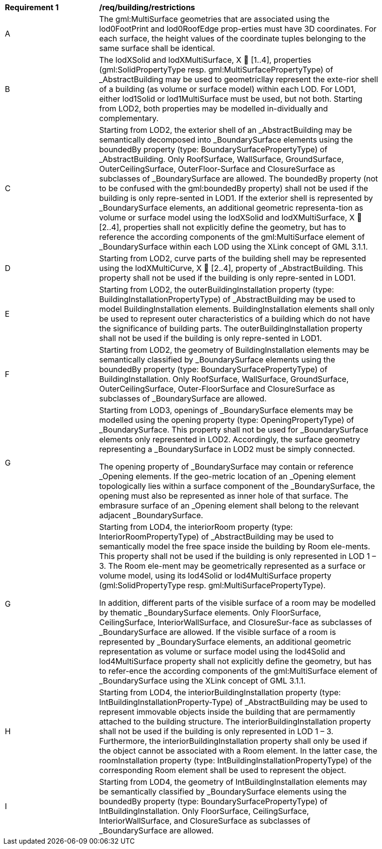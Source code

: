 [[req_building_restrictions]]
[width="90%",cols="2,6"]
|===
^|*Requirement  {counter:req-id}* |*/req/building/restrictions* 
^|A |The gml:MultiSurface geometries that are associated using the lod0FootPrint and lod0RoofEdge prop-erties must have 3D coordinates. For each surface, the height values of the coordinate tuples belonging to the same surface shall be identical.
^|B |The lodXSolid and lodXMultiSurface, X  [1..4], properties (gml:SolidPropertyType resp. gml:MultiSurfacePropertyType) of _AbstractBuilding may be used to geometricllay represent the exte-rior shell of a building (as volume or surface model) within each LOD. For LOD1, either lod1Solid or lod1MultiSurface must be used, but not both. Starting from LOD2, both properties may be modelled in-dividually and complementary.
^|C |Starting from LOD2, the exterior shell of an _AbstractBuilding may be semantically decomposed into _BoundarySurface elements using the boundedBy property (type: BoundarySurfacePropertyType) of _AbstractBuilding. Only RoofSurface, WallSurface, GroundSurface, OuterCeilingSurface, OuterFloor-Surface and ClosureSurface as subclasses of _BoundarySurface are allowed. The boundedBy property (not to be confused with the gml:boundedBy property) shall not be used if the building is only repre-sented in LOD1. If the exterior shell is represented by _BoundarySurface elements, an additional geometric representa-tion as volume or surface model using the lodXSolid and lodXMultiSurface, X  [2..4], properties shall not explicitly define the geometry, but has to reference the according components of the gml:MultiSurface element of _BoundarySurface within each LOD using the XLink concept of GML 3.1.1.
^|D |Starting from LOD2, curve parts of the building shell may be represented using the lodXMultiCurve, X  [2..4], property of _AbstractBuilding. This property shall not be used if the building is only repre-sented in LOD1.
^|E |Starting from LOD2, the outerBuildingInstallation property (type: BuildingInstallationPropertyType) of _AbstractBuilding may be used to model BuildingInstallation elements. BuildingInstallation elements shall only be used to represent outer characteristics of a building which do not have the significance of building parts. The outerBuildingInstallation property shall not be used if the building is only repre-sented in LOD1.
^|F |Starting from LOD2, the geometry of BuildingInstallation elements may be semantically classified by _BoundarySurface elements using the boundedBy property (type: BoundarySurfacePropertyType) of BuildingInstallation. Only RoofSurface, WallSurface, GroundSurface, OuterCeilingSurface, Outer-FloorSurface and ClosureSurface as subclasses of _BoundarySurface are allowed.
^|G |Starting from LOD3, openings of _BoundarySurface elements may be modelled using the opening property (type: OpeningPropertyType) of _BoundarySurface. This property shall not be used for _BoundarySurface elements only represented in LOD2. Accordingly, the surface geometry representing a _BoundarySurface in LOD2 must be simply connected.

The opening property of _BoundarySurface may contain or reference _Opening elements. If the geo-metric location of an _Opening element topologically lies within a surface component of the _BoundarySurface, the opening must also be represented as inner hole of that surface. The embrasure surface of an _Opening element shall belong to the relevant adjacent _BoundarySurface.
^|G |Starting from LOD4, the interiorRoom property (type: InteriorRoomPropertyType) of _AbstractBuilding may be used to semantically model the free space inside the building by Room ele-ments. This property shall not be used if the building is only represented in LOD 1 – 3. The Room ele-ment may be geometrically represented as a surface or volume model, using its lod4Solid or lod4MultiSurface property (gml:SolidPropertyType resp. gml:MultiSurfacePropertyType).

In addition, different parts of the visible surface of a room may be modelled by thematic _BoundarySurface elements. Only FloorSurface, CeilingSurface, InteriorWallSurface, and ClosureSur-face as subclasses of _BoundarySurface are allowed. If the visible surface of a room is represented by _BoundarySurface elements, an additional geometric representation as volume or surface model using the lod4Solid and lod4MultiSurface property shall not explicitly define the geometry, but has to refer-ence the according components of the gml:MultiSurface element of _BoundarySurface using the XLink concept of GML 3.1.1.
^|H |Starting from LOD4, the interiorBuildingInstallation property (type: IntBuildingInstallationProperty-Type) of _AbstractBuilding may be used to represent immovable objects inside the building that are permamently attached to the building structure. The interiorBuildingInstallation property shall not be used if the building is only represented in LOD 1 – 3. Furthermore, the interiorBuildingInstallation property shall only be used if the object cannot be associated with a Room element. In the latter case, the roomInstallation property (type: IntBuildingInstallationPropertyType) of the corresponding Room element shall be used to represent the object.
^|I |Starting from LOD4, the geometry of IntBuildingInstallation elements may be semantically classified by _BoundarySurface elements using the boundedBy property (type: BoundarySurfacePropertyType) of IntBuildingInstallation. Only FloorSurface, CeilingSurface, InteriorWallSurface, and ClosureSurface as subclasses of _BoundarySurface are allowed.
|===
